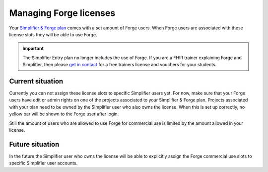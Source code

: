 Managing Forge licenses
=======================

Your `Simplifier & Forge plan <https://simplifier.net/pricing>`_ comes with a set amount of Forge users. 
When Forge users are associated with these license slots they will be able to use Forge.

.. important::
   The Simplifier Entry plan no longer includes the use of Forge.
   If you are a FHIR trainer explaining Forge and Simplifier, then please `get in contact <https://simplifier.net/contact>`_ for a free trainers license and vouchers for your students.

Current situation
^^^^^^^^^^^^^^^^^

Currently you can not assign these license slots to specific Simplifier users yet. 
For now, make sure that your Forge users have edit or admin rights on one of the projects associated to your Simplifier & Forge plan. 
Projects associated with your plan need to be owned by the Simplifier user who also owns the license. 
When this is set up correctly, no yellow bar will be shown to the Forge user after login.

Still the amount of users who are allowed to use Forge for commercial use is limited by the amount allowed in your license.

Future situation
^^^^^^^^^^^^^^^^

In the future the Simplifier user who owns the license will be able to explicitly assign the Forge commercial use slots to specific Simplifier user accounts.